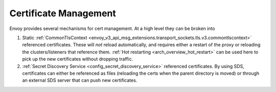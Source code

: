 .. _operations_certificates:

Certificate Management
======================

Envoy provides several mechanisms for cert management. At a high level they can be broken into

1. Static :ref:`CommonTlsContext <envoy_v3_api_msg_extensions.transport_sockets.tls.v3.commontlscontext>` referenced certificates.
   These will *not* reload automatically, and requires either a restart of the proxy or
   reloading the clusters/listeners that reference them.
   :ref:`Hot restarting <arch_overview_hot_restart>` can be used here to pick up the new
   certificates without dropping traffic.
2. :ref:`Secret Discovery Service <config_secret_discovery_service>` referenced certificates.
   By using SDS, certificates can either be referenced as files (reloading the certs when the
   parent directory is moved) or through an external SDS server that can push new certificates.
